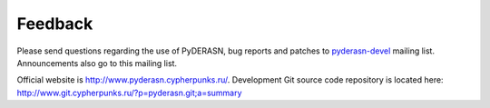 Feedback
========

Please send questions regarding the use of PyDERASN, bug reports and
patches to `pyderasn-devel <https://lists.cypherpunks.ru/pipermail/pyderasn-devel/>`__
mailing list. Announcements also go to this mailing list.

Official website is http://www.pyderasn.cypherpunks.ru/.
Development Git source code repository is located here:
http://www.git.cypherpunks.ru/?p=pyderasn.git;a=summary
